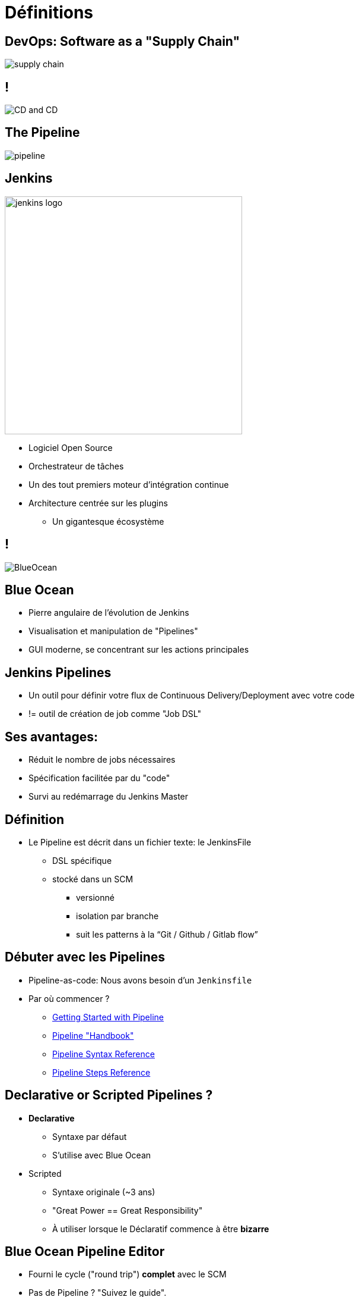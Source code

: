 
[background-color="hsl(50, 89%, 74%)"]
= Définitions

== DevOps: Software as a "Supply Chain"

image::{imagedir}/supply-chain.png[]

== !

image::{imagedir}/CD_and_CD.png[]


== The Pipeline

image::{imagedir}/pipeline.png[]

== Jenkins
[.right.text-center]
image::{imagedir}/jenkins_logo.png[height="400",float="left"]

* Logiciel Open Source
* Orchestrateur de tâches
* Un des tout premiers moteur d'intégration continue
* Architecture  centrée sur les plugins
** Un gigantesque écosystème

== !

image::{imagedir}/BlueOcean.png[]


== Blue Ocean
* Pierre angulaire de l'évolution de Jenkins
* Visualisation et manipulation de "Pipelines"
* GUI moderne, se concentrant sur les actions principales


== Jenkins Pipelines

* Un outil pour définir votre flux de Continuous Delivery/Deployment avec votre code
* != outil de création de job comme "Job DSL"

== Ses avantages:

* Réduit le nombre de jobs nécessaires
* Spécification facilitée par du "code"
* Survi au redémarrage du Jenkins Master



== Définition

* Le Pipeline est décrit dans un fichier texte: le JenkinsFile
** DSL spécifique
** stocké dans un SCM
*** versionné
*** isolation par branche
*** suit les patterns à la “Git / Github / Gitlab flow”


== Débuter avec les Pipelines

* Pipeline-as-code: Nous avons besoin d'un `Jenkinsfile`

* Par où commencer ?
** link:https://jenkins.io/doc/pipeline/tour/hello-world/[Getting Started with Pipeline,window=_blank]
** link:https://jenkins.io/doc/pipeline[Pipeline "Handbook",windows=blank]
** link:https://jenkins.io/doc/book/pipeline/syntax/[Pipeline Syntax Reference,windows=blank]
** link:https://jenkins.io/doc/pipeline/steps/[Pipeline Steps Reference,windows=blank]

== Declarative or Scripted Pipelines ?

* *Declarative*
** Syntaxe par défaut
** S'utilise avec Blue Ocean
* Scripted
** Syntaxe originale (~3 ans)
** "Great Power == Great Responsibility"
** À utiliser lorsque le Déclaratif commence à être *bizarre*

== Blue Ocean Pipeline Editor

* Fourni le cycle ("round trip") *complet* avec le SCM
* Pas de Pipeline ? "Suivez le guide".
* Le Pipeline existe déjà ? Edit, commit, et exécutez le
